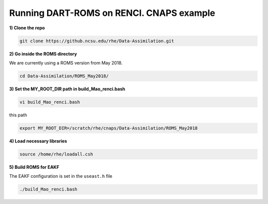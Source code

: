 Running DART-ROMS on RENCI. CNAPS example
============


**1) Clone the repo**

.. code-block:: bash

    git clone https://github.ncsu.edu/rhe/Data-Assimilation.git

**2) Go inside the ROMS directory**

We are currently using a ROMS version from May 2018.

.. code-block:: bash

 	cd Data-Assimilation/ROMS_May2018/

**3) Set the MY_ROOT_DIR path in build_Mao_renci.bash**

.. code-block:: bash

	vi build_Mao_renci.bash

this path

.. code-block:: bash

	export MY_ROOT_DIR=/scratch/rhe/cnaps/Data-Assimilation/ROMS_May2018

**4) Load necessary libraries**

.. code-block:: bash

	source /home/rhe/loadall.csh

**5) Build ROMS for EAKF**

The EAKF configuration is set in the ``useast.h`` file

.. code-block:: bash

	./build_Mao_renci.bash
